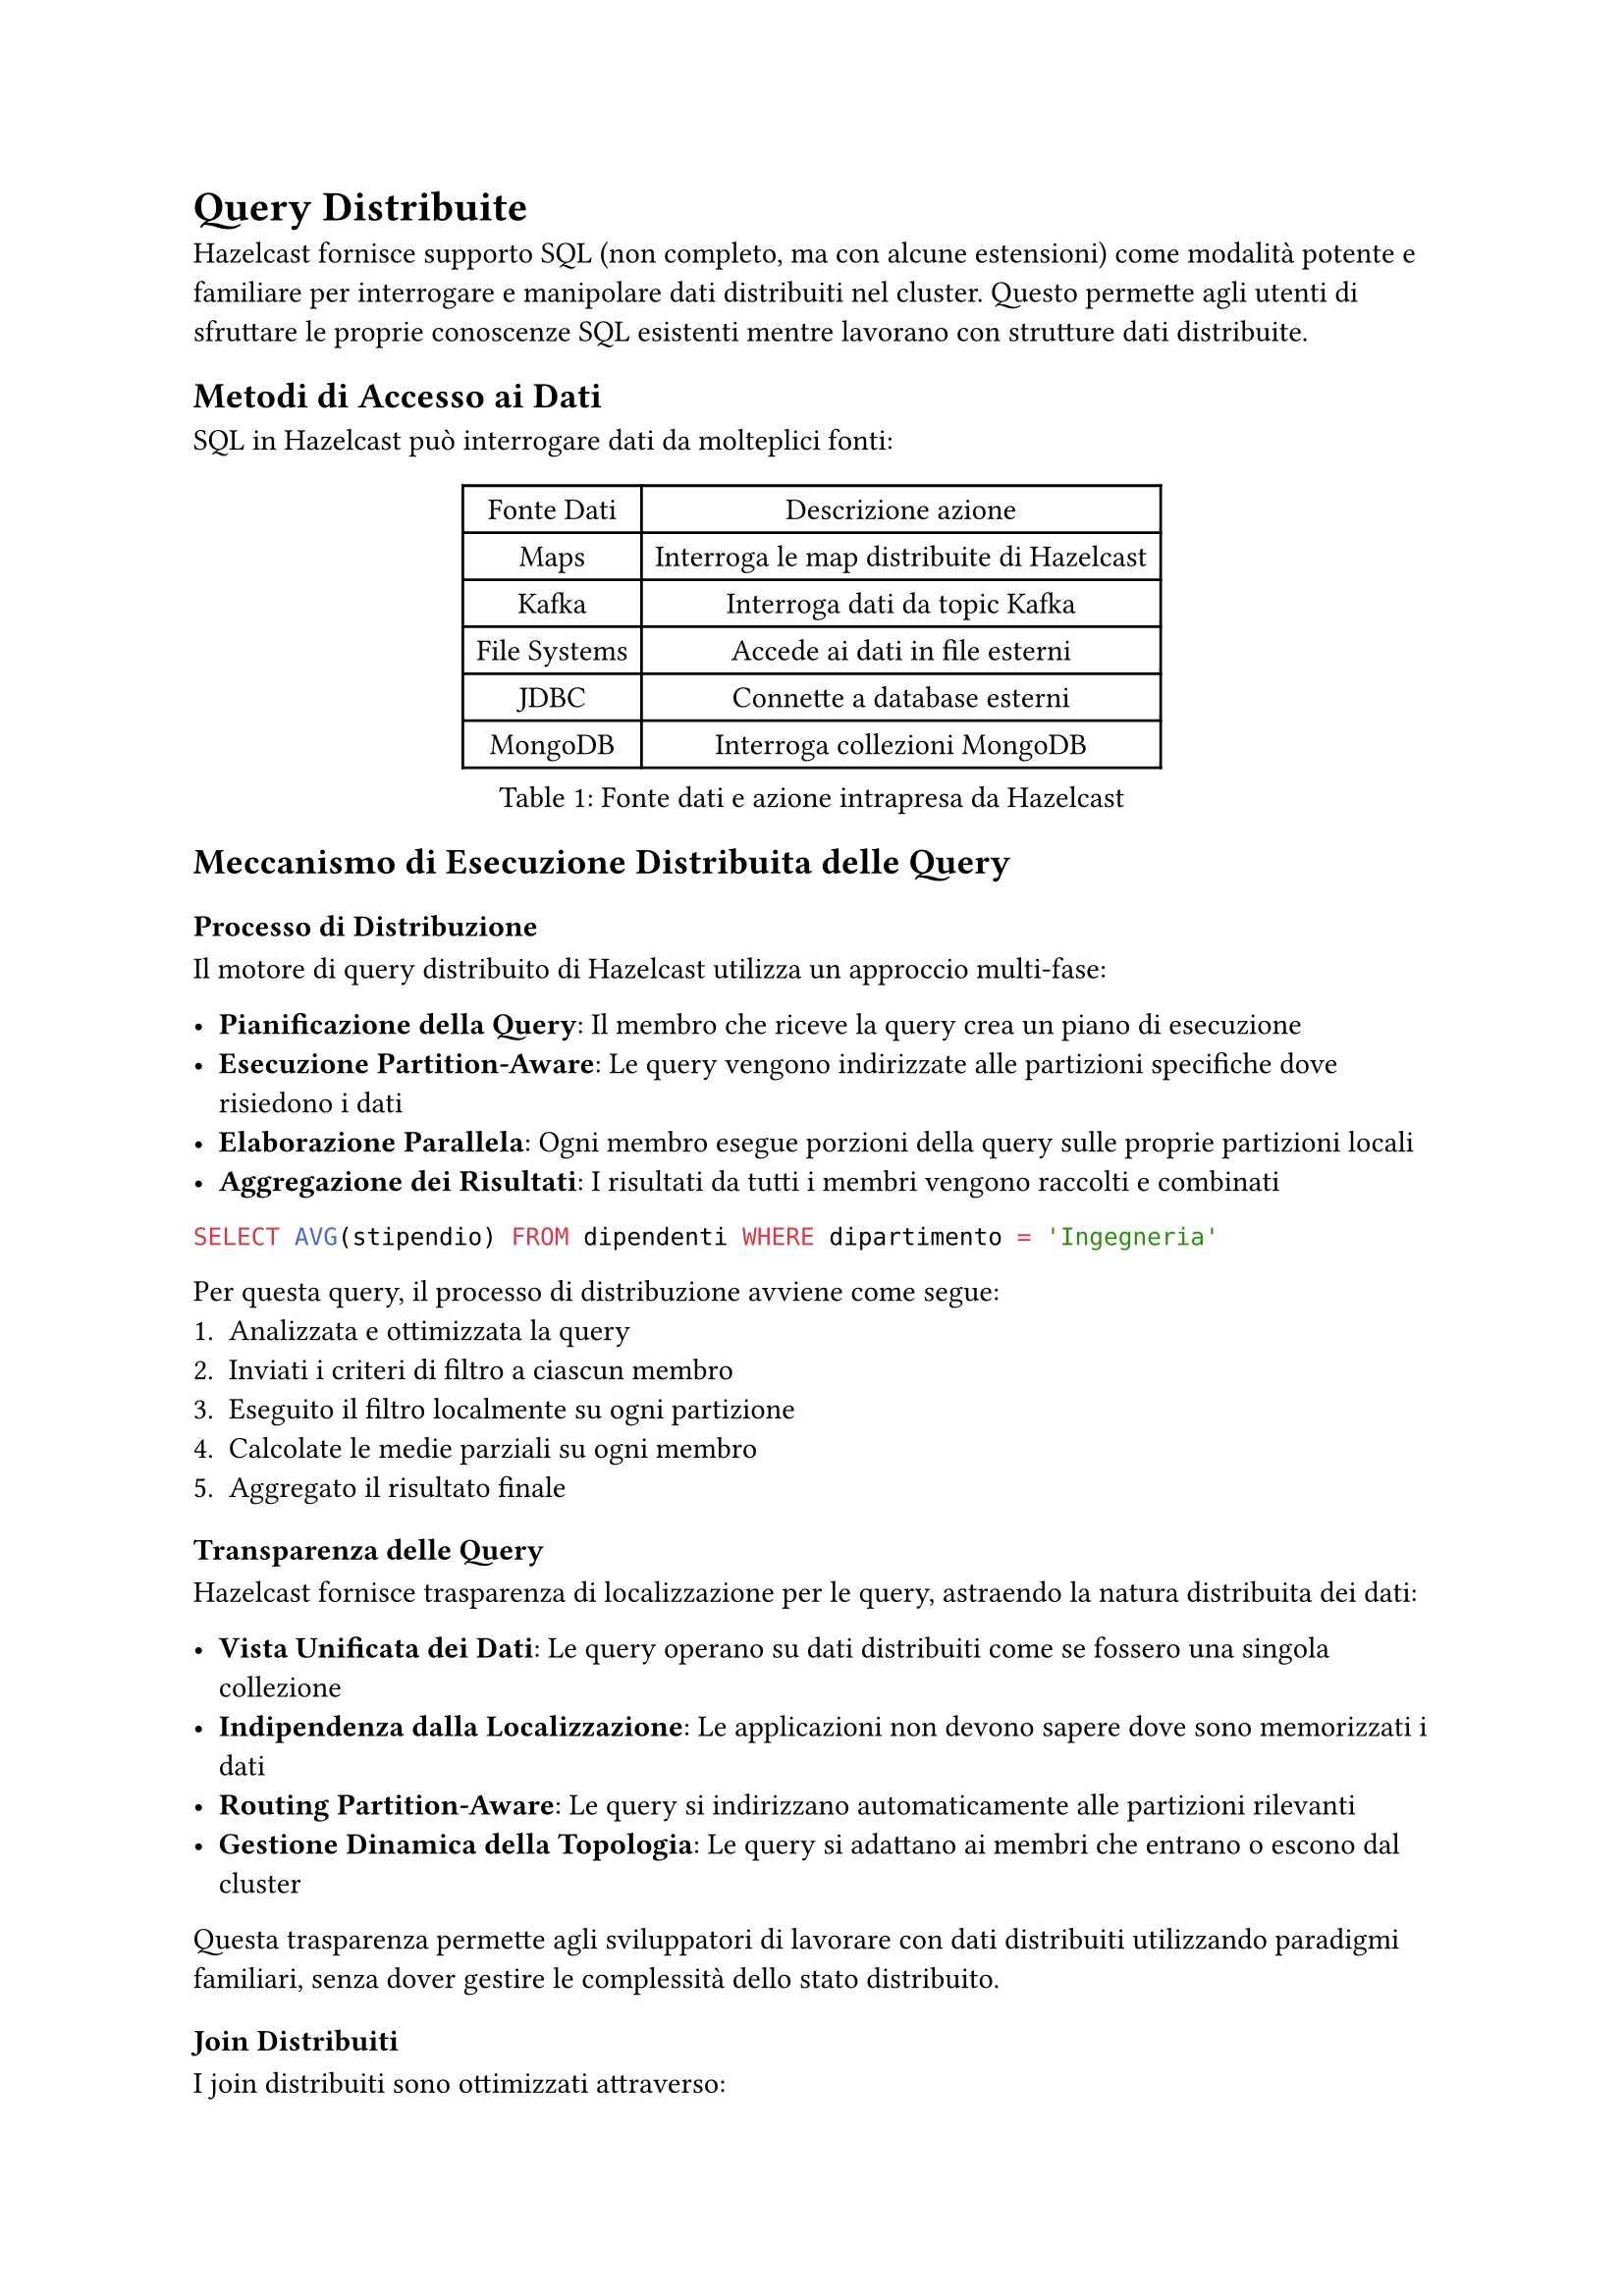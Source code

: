 = Query Distribuite

Hazelcast fornisce supporto SQL (non completo, ma con alcune estensioni) come modalità potente e familiare per interrogare e manipolare dati distribuiti nel cluster. Questo permette agli utenti di sfruttare le proprie conoscenze SQL esistenti mentre lavorano con strutture dati distribuite.

== Metodi di Accesso ai Dati

SQL in Hazelcast può interrogare dati da molteplici fonti:

#figure(caption: [Fonte dati e azione intrapresa da Hazelcast], table(
  columns: (auto,) * 2,
  table.header([Fonte Dati], [Descrizione azione]),
  [Maps], [Interroga le map distribuite di Hazelcast],
  [Kafka], [Interroga dati da topic Kafka],
  [File Systems], [Accede ai dati in file esterni],
  [JDBC], [Connette a database esterni],
  [MongoDB], [Interroga collezioni MongoDB],
))

== Meccanismo di Esecuzione Distribuita delle Query

=== Processo di Distribuzione

Il motore di query distribuito di Hazelcast utilizza un approccio multi-fase:

- *Pianificazione della Query*: Il membro che riceve la query crea un piano di esecuzione
- *Esecuzione Partition-Aware*: Le query vengono indirizzate alle partizioni specifiche dove risiedono i dati
- *Elaborazione Parallela*: Ogni membro esegue porzioni della query sulle proprie partizioni locali
- *Aggregazione dei Risultati*: I risultati da tutti i membri vengono raccolti e combinati

```sql
SELECT AVG(stipendio) FROM dipendenti WHERE dipartimento = 'Ingegneria'
```

Per questa query, il processo di distribuzione avviene come segue:
1. Analizzata e ottimizzata la query
2. Inviati i criteri di filtro a ciascun membro
3. Eseguito il filtro localmente su ogni partizione
4. Calcolate le medie parziali su ogni membro
5. Aggregato il risultato finale

=== Transparenza delle Query

Hazelcast fornisce trasparenza di localizzazione per le query, astraendo la natura distribuita dei dati:

- *Vista Unificata dei Dati*: Le query operano su dati distribuiti come se fossero una singola collezione
- *Indipendenza dalla Localizzazione*: Le applicazioni non devono sapere dove sono memorizzati i dati
- *Routing Partition-Aware*: Le query si indirizzano automaticamente alle partizioni rilevanti
- *Gestione Dinamica della Topologia*: Le query si adattano ai membri che entrano o escono dal cluster

Questa trasparenza permette agli sviluppatori di lavorare con dati distribuiti utilizzando paradigmi familiari, senza dover gestire le complessità dello stato distribuito.

=== Join Distribuiti

I join distribuiti sono ottimizzati attraverso:

- *Join Co-localizzati*: Quando possibile, i join vengono eseguiti su dati co-localizzati sullo stesso membro
- *Join Partizionati*: I dati vengono temporaneamente ripartizionati per collocare insieme le chiavi di join
- *Join Broadcast*: Dataset più piccoli vengono trasmessi a tutti i membri per il join con dataset più grandi

```sql
SELECT o.id_ordine, c.nome
FROM ordini o JOIN clienti c ON o.id_cliente = c.id
WHERE o.importo > 1000
```

A seconda delle dimensioni e della distribuzione dei dati, viene selezionata la strategia di join ottimale.

=== Query Pushdown

Per ottimizzare le prestazioni delle query è utilizzato un aggressivo pushdown:

- *Filter Pushdown*: Le clausole WHERE vengono spinte alle fonti dati
- *Projection Pushdown*: Solo le colonne richieste vengono recuperate
- *Aggregation Pushdown*: Aggregazioni parziali avvengono nelle fonti dati
- *External Source Pushdown*: I filtri vengono spinti a sistemi esterni (JDBC, MongoDB, ecc.)

=== Supporto agli Indici Distribuiti

Gli indici migliorano significativamente le prestazioni delle query e sono gestiti in modo distribuito:

```sql
CREATE INDEX idx_cliente_nome ON clienti(nome);
```

L'indice viene:
- Creato su ogni partizione
- Mantenuto localmente da ogni membro
- Utilizzato automaticamente dall'ottimizzatore di query
- Aggiornato atomicamente con le modifiche ai dati

Hazelcast supporta:
- Indici singoli e compositi
- Indici ordinati
- Indici bitmap per dati ad alta cardinalità

=== Caching delle Query Distribuite

Le query ripetute sono ottimizzate attraverso:

- Caching di query parametrizzate
- Caching del piano di esecuzione
- Caching dei risultati per query qualificanti

== SQL su Map

Le map distribuite sono la struttura dati primaria in Hazelcast, e SQL fornisce un modo potente per interrogarle (la Map è l'unica struttura dati distribuita con supporto completo di SQL).

=== Concetti di Mapping

Per interrogare una map con SQL, è necessario prima definire il suo schema utilizzando:

- *Mapping esplicito*: Definire manualmente nomi e tipi di colonne
- *Mapping basato su reflection*: Derivare automaticamente lo schema dalle classi Java/serializzazione

```sql
CREATE MAPPING mia_mappa (
  id INT,
  nome VARCHAR,
  eta INT
) TYPE IMap OPTIONS (
  'keyFormat' = 'int',
  'valueFormat' = 'json'
);
```

Per i tipi di dati primitivi, il processo avviene automaticamente, mentre per tipi creati dall'utente è necessario definire esplicitamente il mapping.

== API `Predicate`: Un'Alternativa a SQL

Oltre all'interfaccia SQL, Hazelcast offre una potente API Predicati che consente di interrogare i dati in modo programmatico:

```java
IMap<Integer, Dipendente> dipendenti = hazelcastInstance.getMap("dipendenti");

// Filtro semplice
Collection<Dipendente> risultato = dipendenti.values(Predicates.equal("dipartimento", "Ingegneria"));

// Filtri composti
Predicate<Integer, Dipendente> predicate = Predicates.and(
    Predicates.equal("dipartimento", "Ingegneria"),
    Predicates.greaterThan("stipendio", 50000)
);
Collection<Dipendente> ingegneriSenior = dipendenti.values(predicate);
```

=== Funzionalità avanzate dell'API `Predicate`

- *Predicati Compositi*: Combinazione di più condizioni con `and`, `or`, `not`
- *Predicati su Partizioni*: Esecuzione di filtri su partizioni specifiche
- *Predicati di Paging*: Supporto per paginazione dei risultati
- *Predicati Personalizzati*: Implementazione di logica di filtro personalizzata
- *Supporto per tipi complessi*: Predicati su mappe, liste e altri tipi di dati complessi

Oltre a queste funzionalità è possibile anche aggregare i risultati utilizzando l'API `Aggregation` e trasformare i risultati dei predicati con l'API `Projection`.

=== Vantaggi dell'API `Predicate`

- *Integrazione naturale con Java*: Ideale per sviluppatori che preferiscono un approccio programmatico
- *Tipizzazione forte*: Rileva errori di tipo a tempo di compilazione
- *Flessibilità*: Permette di costruire predicati complessi e dinamici in fase di esecuzione

```java
// Predicato personalizzato
Predicate<Integer, Dipendente> predicatoPersonalizzato = new Predicate<Integer, Dipendente>() {
    @Override
    public boolean apply(Map.Entry<Integer, Dipendente> entry) {
        Dipendente dipendente = entry.getValue();
        return dipendente.getAnniServizio() > 5 &&
               dipendente.getValutazioneAnnuale() > 4.0;
    }
};

Collection<Dipendente> dipendentiPremiati = dipendenti.values(predicatoPersonalizzato);
```

=== Predicati Distribuiti

Come per SQL, i predicati vengono eseguiti in modo distribuito:
- Vengono serializzati e inviati ai membri del cluster
- Vengono eseguiti localmente su ogni partizione
- Solo i risultati filtrati vengono restituiti, riducendo il traffico di rete

=== Quando usare Predicati vs SQL

- *Usa Predicati quando*:
  - Lavori in un contesto puramente Java
  - Necessiti di logica di filtro molto complessa o personalizzata
  - Hai bisogno di costruire filtri dinamicamente a runtime

- *Usa SQL quando*:
  - Preferisci un approccio dichiarativo
  - Necessiti di join complessi o aggregazioni
  - Hai bisogno di interoperabilità con altri sistemi
  - Desideri sfruttare ottimizzazioni avanzate del query planner

== SQL su Fonti Dati Esterne

Come estensione naturale delle capacità di data ingestion descritte nel Capitolo 4, Hazelcast permette di interrogare direttamente fonti dati esterne utilizzando SQL. Mentre nel Capitolo 4 abbiamo visto come inserire dati attraverso pipeline e connettori, qui vedremo come SQL fornisce un'interfaccia unificata per accedere a questi stessi dati.

=== Integrazione con Kafka

In Hazelcast è possibile interrogare direttamente i topic Kafka tramite SQL:

```sql
CREATE MAPPING kafka_topic (
  __key VARCHAR,
  messaggio VARCHAR
) TYPE Kafka OPTIONS (
  'bootstrap.servers' = 'kafka:9092',
  'topic' = 'mio-topic',
  'auto.offset.reset' = 'earliest'
);
```

Questa integrazione complementa i connettori Kafka descritti nel Capitolo 4, offrendo:
- Elaborazione di stream in tempo reale utilizzando SQL
- Join di dati Kafka con map Hazelcast
- Filtro e trasformazione dei messaggi prima dell'elaborazione

=== Accesso ai File System

SQL può anche interrogare file memorizzati in varie posizioni:

- File locali
- Hadoop Distributed File System (HDFS)
- Storage cloud (S3, Azure Blob Storage)

```sql
CREATE MAPPING file_csv (
  id INT,
  nome VARCHAR
) TYPE File OPTIONS (
  'format' = 'csv',
  'path' = '/data/*.csv'
);
```

Questo approccio fornisce un'alternativa dichiarativa ai connettori di file source descritti nel Capitolo 4.

=== Connettore JDBC

Il connettore JDBC consente di interrogare database relazionali esterni:

```sql
CREATE MAPPING tabella_esterna
TYPE JDBC OPTIONS (
  'jdbcUrl' = 'jdbc:mysql://database:3306/db',
  'username' = 'utente',
  'password' = 'password',
  'table' = 'clienti'
);
```

Questo meccanismo offre un'alternativa al pattern MapStore per l'integrazione con database, con il vantaggio di:
- Query federate tra Hazelcast e database esterni
- Integrazione dati senza processi ETL espliciti

=== Integrazione MongoDB

È possibile interrogare collezioni MongoDB attraverso il Mapping SQL:

```sql
CREATE MAPPING collezione_mongo
TYPE MongoDB OPTIONS (
  'connectionString' = 'mongodb://localhost:27017',
  'database' = 'test',
  'collection' = 'dipendenti'
);
```

Rispetto al connettore MongoDB descritto nel Capitolo 4, l'approccio SQL offre un'interfaccia più dichiarativa e familiare.

== Lavorare con JSON

È presente anche un robusto supporto per lavorare con dati JSON:

- Interrogare strutture JSON con notazione a punti
- Estrarre campi e array annidati
- Trasformare tra formati JSON e relazionali

```sql
SELECT cliente.nome, cliente.indirizzo.citta
FROM clienti
WHERE cliente.ordini[0].stato = 'SPEDITO';
```

== Elaborazione di Stream con SQL

In Hazelcast è possibile avere query continue sui dati in streaming (nell'API Predicate è necessario utilizzare un meccanismo diverso, il Continuous Query Cache).

=== Fondamenti di Streaming

- Le query vengono eseguite continuamente sui dati in arrivo
- I risultati vengono prodotti incrementalmente all'arrivo di nuovi dati
- Supporto per operazioni di windowing (tumbling, sliding, session)

```sql
SELECT stream prodotto, COUNT(*)
FROM ordini
GROUP BY prodotto
HAVING COUNT(*) > 100;
```

Questa funzionalità si integra perfettamente con le pipeline di dati descritte nel Capitolo 4, offrendo un approccio dichiarativo all'elaborazione di stream.

== Tipi di Dati SQL

SQL di Hazelcast supporta i tipi di dati SQL standard:

#figure(caption: [Tipi supportati da Hazelcast SQL], table(
  columns: (auto,) * 8,
  table.header([Categoria], table.cell(colspan: 7)[Tipi]),
  [Numerici], [TINYINT], [SMALLINT], [INT], [BIGINT], [DECIMAL], [REAL], [DOUBLE],
  [Stringa], table.cell(colspan: 4)[VARCHAR], table.cell(colspan: 3)[CHAR],
  [Temporali], [DATE], [TIME], table.cell(colspan: 2)[TIMESTAMP], table.cell(colspan: 3)[TIMESTAMP WITH TIME ZONE],
  [Altri], table.cell(colspan: 3)[BOOLEAN], table.cell(colspan: 2)[JSON], table.cell(colspan: 2)[OBJECT],
))

== Tipi Definiti dall'Utente

Oltre a i tipi SQL Standard sono supportati tipi di dati personalizzati:

- Oggetti Serializzabili
- Oggetti compat serialization
- Oggetti serializzabili personalizzati

Per utilizzare efficacemente i tipi personalizzati è necessario:
- Registrare i serializzatori con Hazelcast
- Configurare le impostazioni di reflection se necessario
- Creare mapping appropriati

== Query su Collezioni e Array

Data la possibilità di avere strutture dati complesse, Hazelcast SQL supporta query su collezioni e array sia per SQL che per l'API Predicate:

```java
class Motorbike {
  Wheel[] wheels;
}

class Wheel {
  String name;
}
```

Ad esempio dato questo oggetto, è possibile eseguire query come:
```sql
SELECT m.wheels[0].name FROM Motorbike m WHERE m.wheels[0].name = 'front-wheel';
```

oppure utilizzare l'API Predicate per filtrare:

```java
Predicate<Integer, Motorbike> predicate = Predicates.equal("wheels[0].name", "front-wheel");
Collection<Motorbike> result = motorbikes.values(predicate);
```

E se invece di un indice preciso si desidera verificare se l'elemento esiste in un array, si può impostare `any` come indice.

== Transazioni Distribuite

Hazelcast fornisce un robusto supporto per transazioni distribuite che garantiscono operazioni atomiche su dati distribuiti in tutto il cluster.

=== Tipi di Transazioni

È possibile eseguire transazioni distribuite scegliendo tra due approcci:

==== Commit a Due Fasi (2PC)

Il protocollo di commit a due fasi è l'approccio principale per le transazioni distribuite:

```java
TransactionContext contesto = hazelcastInstance.newTransactionContext();
contesto.beginTransaction();
try {
    TransactionalMap<String, String> mappa = contesto.getMap("mappa-transazionale");
    mappa.put("chiave", "valore");

    TransactionalQueue<String> coda = contesto.getQueue("coda-transazionale");
    coda.offer("messaggio");

    contesto.commitTransaction();
} catch (Exception e) {
    contesto.rollbackTransaction();
    throw e;
}
```

Il commit a due fasi garantisce:
- Atomicità attraverso multiple operazioni
- Consistenza su più strutture dati
- Isolamento da altre transazioni
- Durabilità una volta effettuato il commit

==== Commit a Una Fase (1PC)

Per operazioni su singola partizione, è possibile utilizzare il commit a una fase:

```java
TransactionOptions opzioni = new TransactionOptions()
    .setTransactionType(TransactionOptions.TransactionType.ONE_PHASE);
TransactionContext contesto = hazelcastInstance.newTransactionContext(opzioni);
```

*Vantaggi del 1PC*:
- Migliori prestazioni eliminando la fase di preparazione
- Minore latenza per le transazioni

*Svantaggi del 1PC*:
- Applicabile solo quando tutte le operazioni interessano una singola partizione
- Minore resilienza ai guasti: in caso di crash durante il commit, lo stato potrebbe rimanere inconsistente
- Nessuna possibilità di ripristino automatico in caso di fallimento
- Non adatto per operazioni che coinvolgono più strutture dati su partizioni diverse

=== Livelli di Isolamento

Sono supportati diversi livelli di isolamento delle transazioni:

- *READ_COMMITTED*: Livello predefinito, previene letture sporche
- *REPEATABLE_READ*: Previene letture sporche e non ripetibili

```java
TransactionOptions opzioni = new TransactionOptions()
    .setTransactionType(TransactionOptions.TransactionType.TWO_PHASE)
    .setIsolationLevel(TransactionOptions.IsolationLevel.REPEATABLE_READ);
```

=== Strutture Dati Transazionali

Hazelcast supporta transazioni su:

- TransactionalMap
- TransactionalMultiMap
- TransactionalSet
- TransactionalList
- TransactionalQueue

Ciascuna fornisce semantica transazionale per le rispettive operazioni.

=== Transazioni XA

Per l'integrazione con transaction manager conformi a JTA:

```java
XAResource xaResource = hazelcastInstance.getXAResource();
Transaction transaction = transactionManager.getTransaction();
transaction.enlistResource(xaResource);
```

Le transazioni XA abilitano:
- Integrazione con transaction manager esterni
- Partecipazione a transazioni distribuite che coprono risorse multiple
- Recupero da guasti di sistema

=== Configurazione delle Transazioni

Hazelcast fornisce proprietà configurabili per le transazioni:

```xml
<hazelcast>
    <properties>
        <property name="hazelcast.transaction.max.timeout">120000</property>
    </properties>
</hazelcast>
```

Le opzioni di configurazione chiave includono:
- Timeout della transazione
- Dimensione del log di transazione
- Impostazioni di durabilità

=== Limitazioni delle Transazioni

Le transazioni hanno vincoli importanti:
- Non possono coinvolgere più cluster
- C'è un overhead per mantenere lo stato transazionale
- Transazioni di lunga durata possono impattare le prestazioni
- Le transazioni hanno un timeout massimo ma configurabile

== Integrazione con le Strategie di Data Ingestion

Come abbiamo visto nel Capitolo 4, Hazelcast offre diverse opzioni per l'ingestion dei dati. L'interfaccia SQL si integra perfettamente con queste strategie:

- *Pipeline e CDC*: I dati inseriti tramite pipeline possono essere immediatamente interrogati con SQL
- *MapStore*: I dati caricati tramite MapStore sono accessibili attraverso query SQL una volta mappati
- *Dati streaming*: SQL può essere utilizzato per query continue sui dati in arrivo attraverso i connettori streaming

Questa integrazione crea un'esperienza coerente: i dati possono essere inseriti attraverso vari meccanismi (come descritto nel Capitolo 4) e poi interrogati uniformemente tramite SQL o API Predicati.

== Commenti

Hazelcast fornisce un'interfaccia potente e conforme agli standard per interrogare dati distribuiti. Supportando molteplici fonti di dati e offrendo funzionalità di ottimizzazione, permette agli utenti di costruire applicazioni complesse di elaborazione dati con la familiare sintassi SQL o attraverso l'API Predicati, sfruttando al contempo i vantaggi di performance e scalabilità dell'architettura distribuita.

Le transazioni distribuite completano il quadro, offrendo diverse strategie (1PC o 2PC) per garantire atomicità e consistenza nelle operazioni su dati distribuiti, con la possibilità di scegliere il giusto compromesso tra prestazioni e resilienza ai guasti.

L'esecuzione delle query distribuite inoltre è intelligentemente ottimizzata minimizzando la trasmissione di dati non necessari al nodo di calcolo finale.

